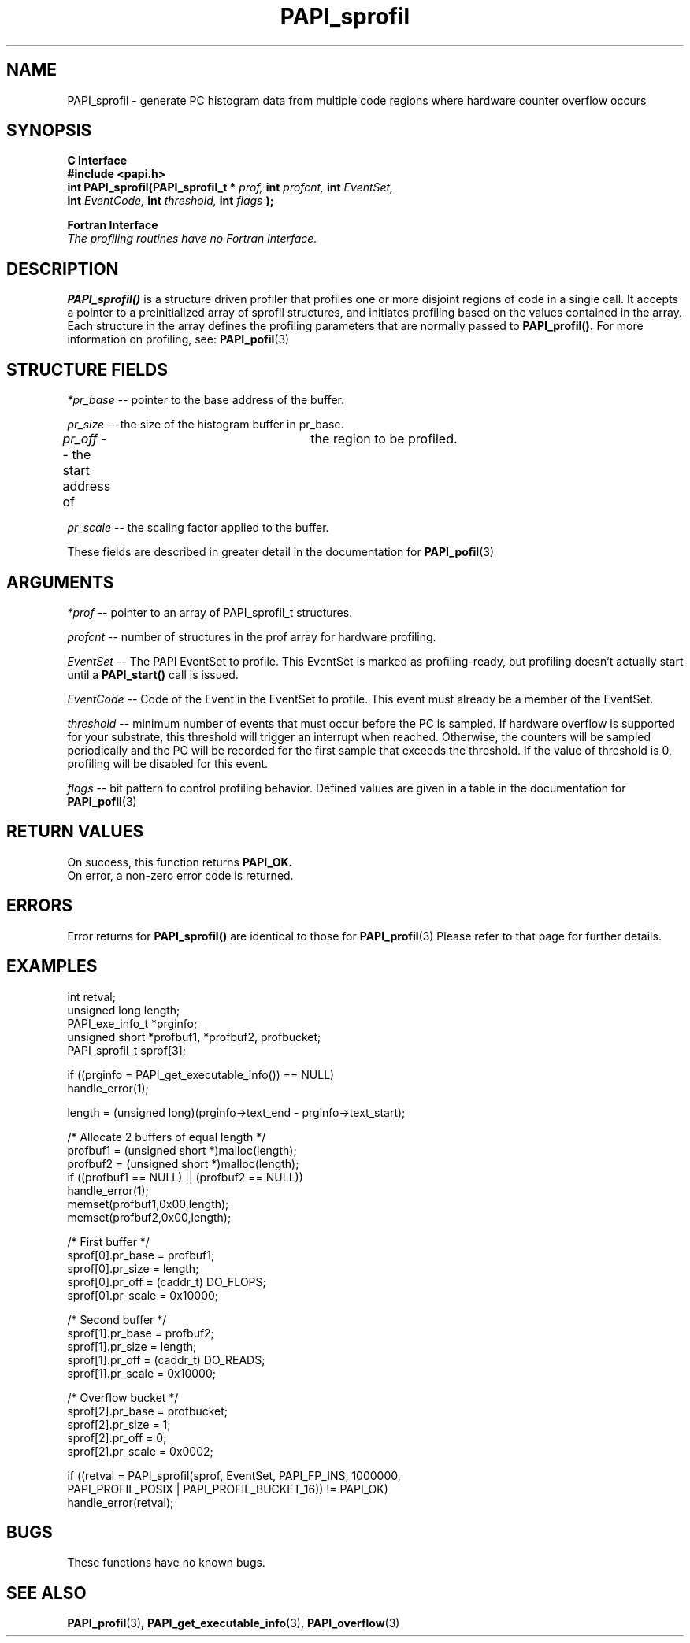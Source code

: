 .\" @(#)$Id: PAPI_sprofil.3,v 1.15 2004-10-02 18:49:45 terpstra Exp $
.TH PAPI_sprofil 3 "September, 2004" "PAPI Programmer's Reference" "PAPI"

.SH NAME
PAPI_sprofil \- generate PC histogram data from multiple code regions where hardware counter overflow occurs

.SH SYNOPSIS
.B C Interface
.nf
.B #include <papi.h>
.BI "int PAPI_sprofil(PAPI_sprofil_t * " prof, " int " profcnt, " int "  EventSet,
.BI "                 int " EventCode, "  int "  threshold, "  int "  flags "  );
.fi
.LP
.B Fortran Interface
.nf
.I The profiling routines have no Fortran interface.
.fi

.SH DESCRIPTION
.B PAPI_sprofil()
is a structure driven profiler that profiles one or more disjoint regions of code 
in a single call. It accepts a pointer to
a preinitialized array of sprofil structures, and initiates profiling based on 
the values contained in the array. Each structure in the array defines the 
profiling parameters that are normally passed to
.B PAPI_profil().
For more information on profiling, see:
.BR PAPI_pofil "(3)"

.SH STRUCTURE FIELDS
.I *pr_base
-- pointer to the base address of the buffer.
.LP
.I pr_size
-- the size of the histogram buffer in pr_base.
.LP
.I pr_off
-- the start address of	the region to be profiled.
.LP
.I pr_scale
-- the scaling factor applied to the buffer.
.LP
These fields are described in greater detail in the documentation for
.BR PAPI_pofil "(3)"

.SH ARGUMENTS
.I *prof
-- pointer to an array of PAPI_sprofil_t structures.
.LP
.I profcnt
-- number of structures in the prof array for hardware profiling.
.LP
.I EventSet 
-- The PAPI EventSet to profile. This EventSet is marked as profiling-ready, but profiling
doesn't actually start until a 
.B PAPI_start()
call is issued.
.LP
.I EventCode
-- Code of the Event in the EventSet to profile. This event must already be a member of the EventSet.
.LP
.I threshold 
-- minimum number of events that must occur before the PC is sampled. If hardware overflow
is supported for your substrate, this threshold will trigger an interrupt when reached. 
Otherwise, the counters will be sampled periodically and the PC will be recorded for the
first sample that exceeds the threshold. If the value of threshold is 0, profiling will be
disabled for this event.

.LP
.I flags 
-- bit pattern to control profiling behavior. Defined values are given in a table 
in the documentation for
.BR PAPI_pofil "(3)"

.SH RETURN VALUES
On success, this function returns
.B "PAPI_OK."
 On error, a non-zero error code is returned.

.SH ERRORS
Error returns for
.B PAPI_sprofil()
are identical to those for
.BR PAPI_profil "(3)"
Please refer to that page for further details.

.SH EXAMPLES
.nf
.if t .ft CW
int retval;
unsigned long length;
PAPI_exe_info_t *prginfo;
unsigned short *profbuf1, *profbuf2, profbucket;
PAPI_sprofil_t sprof[3];

if ((prginfo = PAPI_get_executable_info()) == NULL)
  handle_error(1);

length = (unsigned long)(prginfo->text_end - prginfo->text_start);

/* Allocate 2 buffers of equal length */
profbuf1 = (unsigned short *)malloc(length);
profbuf2 = (unsigned short *)malloc(length);
if ((profbuf1 == NULL) || (profbuf2 == NULL))
  handle_error(1);
memset(profbuf1,0x00,length);
memset(profbuf2,0x00,length);

/* First buffer */
sprof[0].pr_base = profbuf1;
sprof[0].pr_size = length;
sprof[0].pr_off = (caddr_t) DO_FLOPS;
sprof[0].pr_scale = 0x10000;

/* Second buffer */
sprof[1].pr_base = profbuf2;
sprof[1].pr_size = length;
sprof[1].pr_off = (caddr_t) DO_READS;
sprof[1].pr_scale = 0x10000;

/* Overflow bucket */
sprof[2].pr_base = profbucket;
sprof[2].pr_size = 1;
sprof[2].pr_off = 0;
sprof[2].pr_scale = 0x0002;

if ((retval = PAPI_sprofil(sprof, EventSet, PAPI_FP_INS, 1000000,
                 PAPI_PROFIL_POSIX | PAPI_PROFIL_BUCKET_16)) != PAPI_OK)
  handle_error(retval);
.if t .ft P
.fi

.SH BUGS
These functions have no known bugs.

.SH SEE ALSO
.BR PAPI_profil "(3), "
.BR PAPI_get_executable_info "(3), "
.BR PAPI_overflow "(3) "
